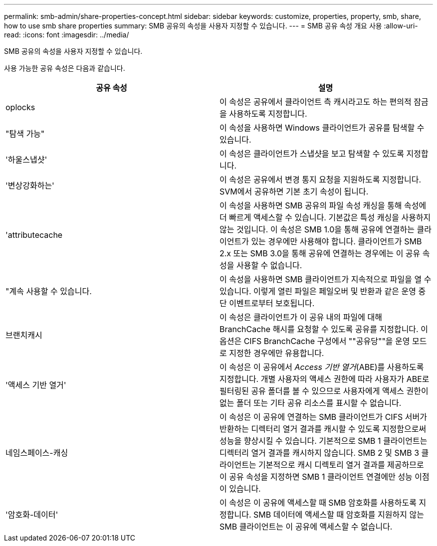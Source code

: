 ---
permalink: smb-admin/share-properties-concept.html 
sidebar: sidebar 
keywords: customize, properties, property, smb, share, how to use smb share properties 
summary: SMB 공유의 속성을 사용자 지정할 수 있습니다. 
---
= SMB 공유 속성 개요 사용
:allow-uri-read: 
:icons: font
:imagesdir: ../media/


[role="lead"]
SMB 공유의 속성을 사용자 지정할 수 있습니다.

사용 가능한 공유 속성은 다음과 같습니다.

|===
| 공유 속성 | 설명 


 a| 
oplocks
 a| 
이 속성은 공유에서 클라이언트 측 캐시라고도 하는 편의적 잠금을 사용하도록 지정합니다.



 a| 
"탐색 가능"
 a| 
이 속성을 사용하면 Windows 클라이언트가 공유를 탐색할 수 있습니다.



 a| 
'하울스냅샷'
 a| 
이 속성은 클라이언트가 스냅샷을 보고 탐색할 수 있도록 지정합니다.



 a| 
'변상강화하는'
 a| 
이 속성은 공유에서 변경 통지 요청을 지원하도록 지정합니다. SVM에서 공유하면 기본 초기 속성이 됩니다.



 a| 
'attributecache
 a| 
이 속성을 사용하면 SMB 공유의 파일 속성 캐싱을 통해 속성에 더 빠르게 액세스할 수 있습니다. 기본값은 특성 캐싱을 사용하지 않는 것입니다. 이 속성은 SMB 1.0을 통해 공유에 연결하는 클라이언트가 있는 경우에만 사용해야 합니다. 클라이언트가 SMB 2.x 또는 SMB 3.0을 통해 공유에 연결하는 경우에는 이 공유 속성을 사용할 수 없습니다.



 a| 
"계속 사용할 수 있습니다.
 a| 
이 속성을 사용하면 SMB 클라이언트가 지속적으로 파일을 열 수 있습니다. 이렇게 열린 파일은 페일오버 및 반환과 같은 운영 중단 이벤트로부터 보호됩니다.



 a| 
브랜치캐시
 a| 
이 속성은 클라이언트가 이 공유 내의 파일에 대해 BranchCache 해시를 요청할 수 있도록 공유를 지정합니다. 이 옵션은 CIFS BranchCache 구성에서 ""공유당""을 운영 모드로 지정한 경우에만 유용합니다.



 a| 
'액세스 기반 열거'
 a| 
이 속성은 이 공유에서 _Access 기반 열거_(ABE)를 사용하도록 지정합니다. 개별 사용자의 액세스 권한에 따라 사용자가 ABE로 필터링된 공유 폴더를 볼 수 있으므로 사용자에게 액세스 권한이 없는 폴더 또는 기타 공유 리소스를 표시할 수 없습니다.



 a| 
네임스페이스-캐싱
 a| 
이 속성은 이 공유에 연결하는 SMB 클라이언트가 CIFS 서버가 반환하는 디렉터리 열거 결과를 캐시할 수 있도록 지정함으로써 성능을 향상시킬 수 있습니다. 기본적으로 SMB 1 클라이언트는 디렉터리 열거 결과를 캐시하지 않습니다. SMB 2 및 SMB 3 클라이언트는 기본적으로 캐시 디렉토리 열거 결과를 제공하므로 이 공유 속성을 지정하면 SMB 1 클라이언트 연결에만 성능 이점이 있습니다.



 a| 
'암호화-데이터'
 a| 
이 속성은 이 공유에 액세스할 때 SMB 암호화를 사용하도록 지정합니다. SMB 데이터에 액세스할 때 암호화를 지원하지 않는 SMB 클라이언트는 이 공유에 액세스할 수 없습니다.

|===